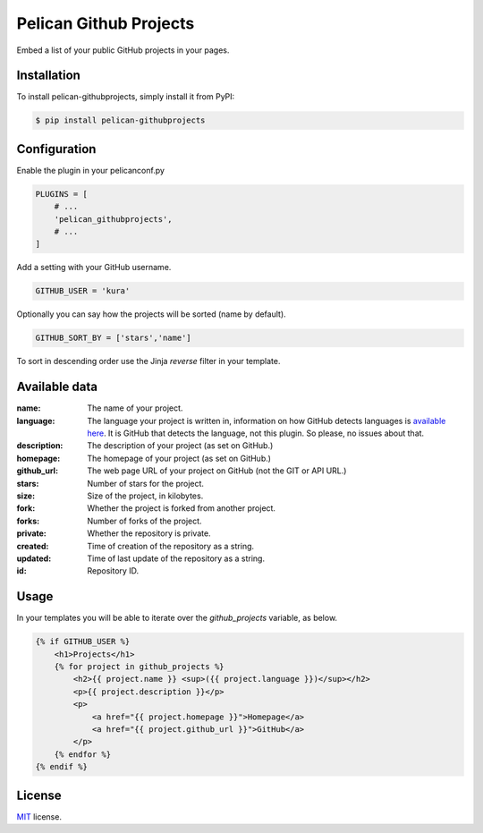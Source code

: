 =======================
Pelican Github Projects
=======================

Embed a list of your public GitHub projects in your pages.

Installation
============

To install pelican-githubprojects, simply install it from PyPI:

.. code-block:: bash

    $ pip install pelican-githubprojects

Configuration
=============

Enable the plugin in your pelicanconf.py

.. code-block:: python

    PLUGINS = [
        # ...
        'pelican_githubprojects',
        # ...
    ]

Add a setting with your GitHub username.

.. code-block:: python

    GITHUB_USER = 'kura'

Optionally you can say how the projects will be sorted (name by default).

.. code-block:: python

    GITHUB_SORT_BY = ['stars','name']

To sort in descending order use the Jinja `reverse` filter in your template.

Available data
==============

:name:
    The name of your project.
:language:
    The language your project is written in, information on how GitHub detects
    languages is `available here
    <https://help.github.com/articles/my-repository-is-marked-as-the-wrong-language>`_.
    It is GitHub that detects the language, not this plugin. So please, no
    issues about that.
:description:
    The description of your project (as set on GitHub.)
:homepage:
    The homepage of your project (as set on GitHub.)
:github_url:
    The web page URL of your project on GitHub (not the GIT or API URL.)
:stars:
    Number of stars for the project.
:size:
    Size of the project, in kilobytes.
:fork:
    Whether the project is forked from another project.
:forks:
    Number of forks of the project.
:private:
    Whether the repository is private.
:created:
    Time of creation of the repository as a string.
:updated:
    Time of last update of the repository as a string.
:id:
    Repository ID.

Usage
=====

In your templates you will be able to iterate over the `github_projects`
variable, as below.

.. code-block:: html

    {% if GITHUB_USER %}
        <h1>Projects</h1>
        {% for project in github_projects %}
            <h2>{{ project.name }} <sup>({{ project.language }})</sup></h2>
            <p>{{ project.description }}</p>
            <p>
                <a href="{{ project.homepage }}">Homepage</a>
                <a href="{{ project.github_url }}">GitHub</a>
            </p>
        {% endfor %}
    {% endif %}

License
=======

`MIT`_ license.

.. _MIT: http://opensource.org/licenses/MIT
